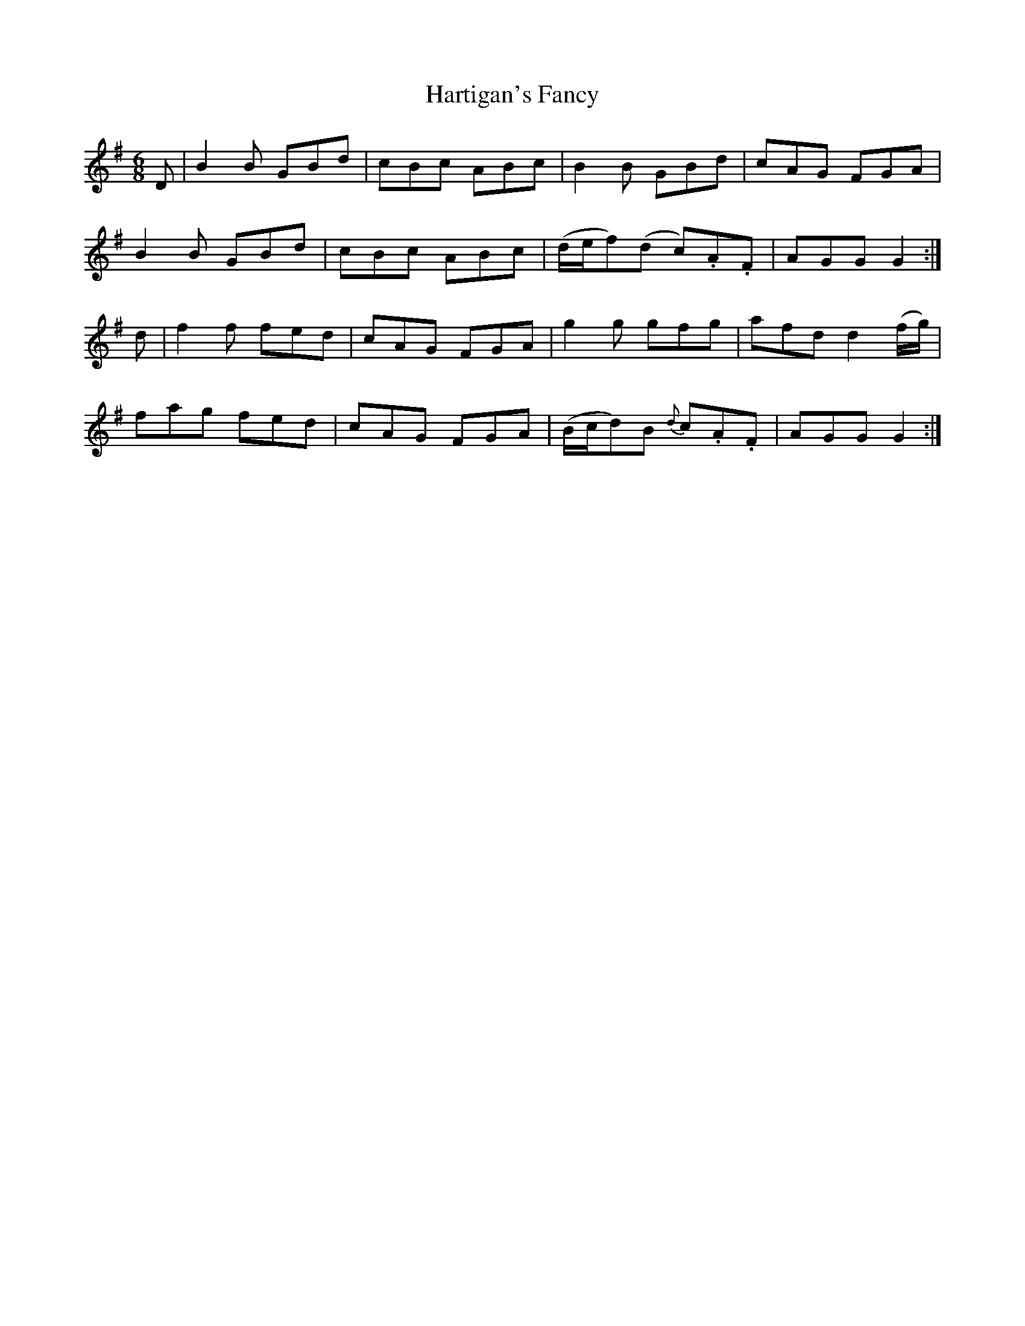 X:816
T:Hartigan's Fancy
N:"Collected by Carey"
B:O'Neill's 816
M:6/8
L:1/8
K:G
D|B2B GBd|cBc ABc|B2B GBd|cAG FGA|
B2B GBd|cBc ABc|(d/e/f)(d c).A.F|AGG G2:|
d|f2f fed|cAG FGA|g2g gfg|afd d2(f/g/)|
fag fed|cAG FGA|(B/c/d)B {d}c.A.F|AGG G2:|
